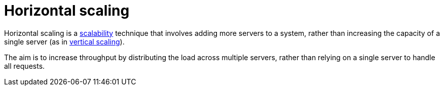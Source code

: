 = Horizontal scaling

Horizontal scaling is a link:./scalability.adoc[scalability] technique that
involves adding more servers to a system, rather than increasing the capacity
of a single server (as in link:./vertical-scaling.adoc[vertical scaling]).

The aim is to increase throughput by distributing the load across multiple
servers, rather than relying on a single server to handle all requests.

